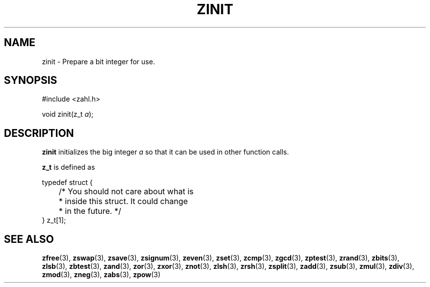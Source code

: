 .TH ZINIT 3 libzahl
.SH NAME
zinit - Prepare a bit integer for use.
.SH SYNOPSIS
.nf
#include <zahl.h>

void zinit(z_t \fIa\fP);
.fi
.SH DESCRIPTION
.B zinit
initializes the big integer
.I a
so that it can be used in other function calls.
.P
.B z_t
is defined as
.P
.nf
typedef struct {
	/* You should not care about what is
	 * inside this struct. It could change
	 * in the future. */
} z_t[1];
.fi
.SH SEE ALSO
.BR zfree (3),
.BR zswap (3),
.BR zsave (3),
.BR zsignum (3),
.BR zeven (3),
.BR zset (3),
.BR zcmp (3),
.BR zgcd (3),
.BR zptest (3),
.BR zrand (3),
.BR zbits (3),
.BR zlsb (3),
.BR zbtest (3),
.BR zand (3),
.BR zor (3),
.BR zxor (3),
.BR znot (3),
.BR zlsh (3),
.BR zrsh (3),
.BR zsplit (3),
.BR zadd (3),
.BR zsub (3),
.BR zmul (3),
.BR zdiv (3),
.BR zmod (3),
.BR zneg (3),
.BR zabs (3),
.BR zpow (3)
